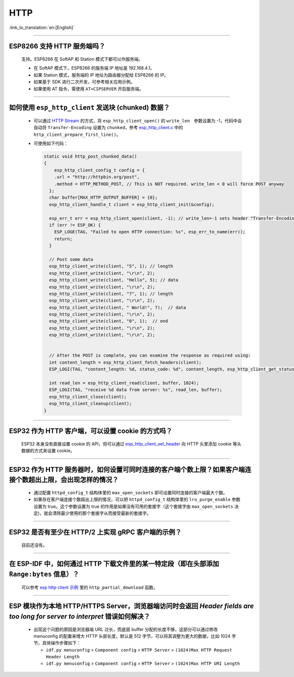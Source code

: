 HTTP 
====

:link_to_translation:`en:[English]`

.. raw:: html

   <style>
   body {counter-reset: h2}
     h2 {counter-reset: h3}
     h2:before {counter-increment: h2; content: counter(h2) ". "}
     h3:before {counter-increment: h3; content: counter(h2) "." counter(h3) ". "}
     h2.nocount:before, h3.nocount:before, { content: ""; counter-increment: none }
   </style>

--------------

ESP8266 ⽀持 HTTP 服务端吗？  
-----------------------------------------

  ⽀持。ESP8266 在 SoftAP 和 Station 模式下都可以作服务端。

  - 在 SoftAP 模式下，ESP8266 的服务端 IP 地址是 192.168.4.1。
  - 如果 Station 模式，服务端的 IP 地址为路由器分配给 ESP8266 的 IP。
  - 如果基于 SDK 进行⼆次开发，可参考相关应用示例。
  - 如果使⽤ AT 指令，需使⽤ ``AT+CIPSERVER`` 开启服务端。

--------------

如何使用 ``esp_http_client`` 发送块 (chunked) 数据？
-----------------------------------------------------------------------------------

  - 可以通过 `HTTP Stream <https://docs.espressif.com/projects/esp-idf/en/latest/esp32/api-reference/protocols/esp_http_client.html#http-stream>`_ 的方式，将 ``esp_http_client_open()`` 的 ``write_len``　参数设置为 -1，代码中会自动将 ``Transfer-Encoding`` 设置为 ``chunked``，参考 `esp_http_client.c <https://github.com/espressif/esp-idf/blob/master/components/esp_http_client/esp_http_client.c>`_ 中的 ``http_client_prepare_first_line()``。
  - 可使用如下代码：

    .. code-block:: c

      static void http_post_chunked_data()
      {
          esp_http_client_config_t config = {
          .url = "http://httpbin.org/post",
          .method = HTTP_METHOD_POST, // This is NOT required. write_len < 0 will force POST anyway
        };
        char buffer[MAX_HTTP_OUTPUT_BUFFER] = {0};
        esp_http_client_handle_t client = esp_http_client_init(&config);

        esp_err_t err = esp_http_client_open(client, -1); // write_len=-1 sets header "Transfer-Encoding: chunked" and method to POST
        if (err != ESP_OK) {
          ESP_LOGE(TAG, "Failed to open HTTP connection: %s", esp_err_to_name(err));
          return;
        }

        // Post some data
        esp_http_client_write(client, "5", 1); // length
        esp_http_client_write(client, "\r\n", 2);
        esp_http_client_write(client, "Hello", 5); // data
        esp_http_client_write(client, "\r\n", 2);
        esp_http_client_write(client, "7", 1); // length
        esp_http_client_write(client, "\r\n", 2);
        esp_http_client_write(client, " World!", 7);  // data
        esp_http_client_write(client, "\r\n", 2);
        esp_http_client_write(client, "0", 1);  // end
        esp_http_client_write(client, "\r\n", 2);
        esp_http_client_write(client, "\r\n", 2);


        // After the POST is complete, you can examine the response as required using:
        int content_length = esp_http_client_fetch_headers(client);
        ESP_LOGI(TAG, "content_length: %d, status_code: %d", content_length, esp_http_client_get_status_code(client));

        int read_len = esp_http_client_read(client, buffer, 1024);
        ESP_LOGI(TAG, "receive %d data from server: %s", read_len, buffer);
        esp_http_client_close(client);
        esp_http_client_cleanup(client);
      }

-----------------------------------------------------------------------------------------------------

ESP32 作为 HTTP 客户端，可以设置 cookie 的方式吗？
----------------------------------------------------------------------------------------------------------------

  ESP32 本身没有直接设置 cookie 的 API，但可以通过 `esp_http_client_set_header <https://docs.espressif.com/projects/esp-idf/en/latest/esp32/api-reference/protocols/esp_http_client.html#_CPPv426esp_http_client_set_header24esp_http_client_handle_tPKcPKc>`_ 向 HTTP 头里添加 cookie 等头数据的方式来设置 cookie。

----------------

ESP32 作为 HTTP 服务器时，如何设置可同时连接的客户端个数上限？如果客户端连接个数超出上限，会出现怎样的情况？
--------------------------------------------------------------------------------------------------------------------------------

  - 通过配置 ``httpd_config_t`` 结构体里的 ``max_open_sockets`` 即可设置同时连接的客户端最大个数。
  - 如果存在客户端连接个数超出上限的情况，可以把 ``httpd_config_t`` 结构体里的 ``lru_purge_enable`` 参数设置为 true。这个参数设置为 true 的作用是如果没有可用的套接字（这个套接字由 ``max_open_sockets`` 决定)，就会清除最少使用的那个套接字从而接受最新的套接字。

----------------

ESP32 是否有至少在 HTTP/2 上实现 gRPC 客户端的示例？
--------------------------------------------------------------------------------------------------------------------------------

  目前还没有。

----------------

在 ESP-IDF 中，如何通过 HTTP 下载文件里的某一特定段（即在头部添加 ``Range:bytes`` 信息）？
--------------------------------------------------------------------------------------------------------------------------------

  可以参考 `esp http client 示例 <https://github.com/espressif/esp-idf/tree/v4.4.1/examples/protocols/esp_http_client>`_ 里的 ``http_partial_download`` 函数。

----------------

ESP 模块作为本地 HTTP/HTTPS Server，浏览器端访问时会返回 `Header fields are too long for server to interpret` 错误如何解决？
-----------------------------------------------------------------------------------------------------------------------------------

  - 出现这个问题的原因是浏览器端 URL 过长，而底层 buffer 分配的长度不够，这部分可以通过修改 menuconfig 的配置来增大 HTTP 头部长度，默认是 512 字节，可以将其调整为更大的数据，比如 1024 字节，具体操作步骤如下：
  
    - ``idf.py menuconfig`` > ``Component config`` > ``HTTP Server`` > ``(1024)Max HTTP Request Header Length``
    - ``idf.py menuconfig`` > ``Component config`` > ``HTTP Server`` > ``(1024)Max HTTP URI Length``
